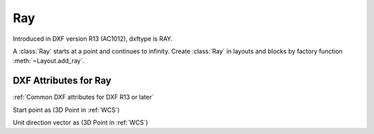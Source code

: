 Ray
===

.. class:: Ray(GraphicEntity)

Introduced in DXF version R13 (AC1012), dxftype is RAY.

A :class:`Ray` starts at a point and continues to infinity. Create :class:`Ray` in layouts and blocks by factory
function :meth:`~Layout.add_ray`.

DXF Attributes for Ray
----------------------

:ref:`Common DXF attributes for DXF R13 or later`

.. attribute:: Ray.dxf.start

Start point as (3D Point in :ref:`WCS`)

.. attribute:: Ray.dxf.unit_vector

Unit direction vector as (3D Point in :ref:`WCS`)

